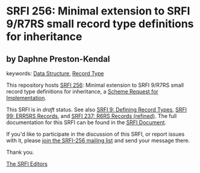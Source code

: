 
# SPDX-FileCopyrightText: 2025 Arthur A. Gleckler
# SPDX-License-Identifier: MIT
* SRFI 256: Minimal extension to SRFI 9/R7RS small record type definitions for inheritance

** by Daphne Preston-Kendal



keywords: [[https://srfi.schemers.org/?keywords=data-structure][Data Structure]], [[https://srfi.schemers.org/?keywords=record-type][Record Type]]

This repository hosts [[https://srfi.schemers.org/srfi-256/][SRFI 256]]: Minimal extension to SRFI 9/R7RS small record type definitions for inheritance, a [[https://srfi.schemers.org/][Scheme Request for Implementation]].

This SRFI is in /draft/ status.
See also [[/srfi-9/][SRFI 9: Defining Record Types]], [[/srfi-99/][SRFI 99: ERR5RS Records]], and [[/srfi-237/][SRFI 237: R6RS Records (refined)]].
The full documentation for this SRFI can be found in the [[https://srfi.schemers.org/srfi-256/srfi-256.html][SRFI Document]].

If you'd like to participate in the discussion of this SRFI, or report issues with it, please [[https://srfi.schemers.org/srfi-256/][join the SRFI-256 mailing list]] and send your message there.

Thank you.

[[mailto:srfi-editors@srfi.schemers.org][The SRFI Editors]]
